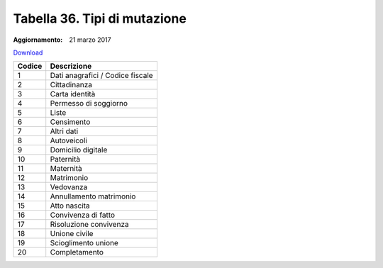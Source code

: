 Tabella 36. Tipi di mutazione
==============================

:Aggiornamento: 21 marzo 2017

`Download <https://www.anpr.interno.it/portale/documents/20182/50186/tabella_36_tipo_mutazione.xlsx>`_

+--------------------+--------------------------------------------------------------------------------------------------------------------------------------------------------------------------------------------------------------------------------------------------------------------------------------------------------------------------------------------------------------------------------------------------------------------------------------------------------------------------------------------------------------------+
|Codice              |Descrizione                                                                                                                                                                                                                                                                                                                                                                                                                                                                                                         |
+====================+====================================================================================================================================================================================================================================================================================================================================================================================================================================================================================================================+
|1                   |Dati anagrafici / Codice fiscale                                                                                                                                                                                                                                                                                                                                                                                                                                                                                    |
+--------------------+--------------------------------------------------------------------------------------------------------------------------------------------------------------------------------------------------------------------------------------------------------------------------------------------------------------------------------------------------------------------------------------------------------------------------------------------------------------------------------------------------------------------+
|2                   |Cittadinanza                                                                                                                                                                                                                                                                                                                                                                                                                                                                                                        |
+--------------------+--------------------------------------------------------------------------------------------------------------------------------------------------------------------------------------------------------------------------------------------------------------------------------------------------------------------------------------------------------------------------------------------------------------------------------------------------------------------------------------------------------------------+
|3                   |Carta identità                                                                                                                                                                                                                                                                                                                                                                                                                                                                                                      |
+--------------------+--------------------------------------------------------------------------------------------------------------------------------------------------------------------------------------------------------------------------------------------------------------------------------------------------------------------------------------------------------------------------------------------------------------------------------------------------------------------------------------------------------------------+
|4                   |Permesso di soggiorno                                                                                                                                                                                                                                                                                                                                                                                                                                                                                               |
+--------------------+--------------------------------------------------------------------------------------------------------------------------------------------------------------------------------------------------------------------------------------------------------------------------------------------------------------------------------------------------------------------------------------------------------------------------------------------------------------------------------------------------------------------+
|5                   |Liste                                                                                                                                                                                                                                                                                                                                                                                                                                                                                                               |
+--------------------+--------------------------------------------------------------------------------------------------------------------------------------------------------------------------------------------------------------------------------------------------------------------------------------------------------------------------------------------------------------------------------------------------------------------------------------------------------------------------------------------------------------------+
|6                   |Censimento                                                                                                                                                                                                                                                                                                                                                                                                                                                                                                          |
+--------------------+--------------------------------------------------------------------------------------------------------------------------------------------------------------------------------------------------------------------------------------------------------------------------------------------------------------------------------------------------------------------------------------------------------------------------------------------------------------------------------------------------------------------+
|7                   |Altri dati                                                                                                                                                                                                                                                                                                                                                                                                                                                                                                          |
+--------------------+--------------------------------------------------------------------------------------------------------------------------------------------------------------------------------------------------------------------------------------------------------------------------------------------------------------------------------------------------------------------------------------------------------------------------------------------------------------------------------------------------------------------+
|8                   |Autoveicoli                                                                                                                                                                                                                                                                                                                                                                                                                                                                                                         |
+--------------------+--------------------------------------------------------------------------------------------------------------------------------------------------------------------------------------------------------------------------------------------------------------------------------------------------------------------------------------------------------------------------------------------------------------------------------------------------------------------------------------------------------------------+
|9                   |Domicilio digitale                                                                                                                                                                                                                                                                                                                                                                                                                                                                                                  |
+--------------------+--------------------------------------------------------------------------------------------------------------------------------------------------------------------------------------------------------------------------------------------------------------------------------------------------------------------------------------------------------------------------------------------------------------------------------------------------------------------------------------------------------------------+
|10                  |Paternità                                                                                                                                                                                                                                                                                                                                                                                                                                                                                                           |
+--------------------+--------------------------------------------------------------------------------------------------------------------------------------------------------------------------------------------------------------------------------------------------------------------------------------------------------------------------------------------------------------------------------------------------------------------------------------------------------------------------------------------------------------------+
|11                  |Maternità                                                                                                                                                                                                                                                                                                                                                                                                                                                                                                           |
+--------------------+--------------------------------------------------------------------------------------------------------------------------------------------------------------------------------------------------------------------------------------------------------------------------------------------------------------------------------------------------------------------------------------------------------------------------------------------------------------------------------------------------------------------+
|12                  |Matrimonio                                                                                                                                                                                                                                                                                                                                                                                                                                                                                                          |
+--------------------+--------------------------------------------------------------------------------------------------------------------------------------------------------------------------------------------------------------------------------------------------------------------------------------------------------------------------------------------------------------------------------------------------------------------------------------------------------------------------------------------------------------------+
|13                  |Vedovanza                                                                                                                                                                                                                                                                                                                                                                                                                                                                                                           |
+--------------------+--------------------------------------------------------------------------------------------------------------------------------------------------------------------------------------------------------------------------------------------------------------------------------------------------------------------------------------------------------------------------------------------------------------------------------------------------------------------------------------------------------------------+
|14                  |Annullamento matrimonio                                                                                                                                                                                                                                                                                                                                                                                                                                                                                             |
+--------------------+--------------------------------------------------------------------------------------------------------------------------------------------------------------------------------------------------------------------------------------------------------------------------------------------------------------------------------------------------------------------------------------------------------------------------------------------------------------------------------------------------------------------+
|15                  |Atto nascita                                                                                                                                                                                                                                                                                                                                                                                                                                                                                                        |
+--------------------+--------------------------------------------------------------------------------------------------------------------------------------------------------------------------------------------------------------------------------------------------------------------------------------------------------------------------------------------------------------------------------------------------------------------------------------------------------------------------------------------------------------------+
|16                  |Convivenza di fatto                                                                                                                                                                                                                                                                                                                                                                                                                                                                                                 |
+--------------------+--------------------------------------------------------------------------------------------------------------------------------------------------------------------------------------------------------------------------------------------------------------------------------------------------------------------------------------------------------------------------------------------------------------------------------------------------------------------------------------------------------------------+
|17                  |Risoluzione convivenza                                                                                                                                                                                                                                                                                                                                                                                                                                                                                              |
+--------------------+--------------------------------------------------------------------------------------------------------------------------------------------------------------------------------------------------------------------------------------------------------------------------------------------------------------------------------------------------------------------------------------------------------------------------------------------------------------------------------------------------------------------+
|18                  |Unione civile                                                                                                                                                                                                                                                                                                                                                                                                                                                                                                       |
+--------------------+--------------------------------------------------------------------------------------------------------------------------------------------------------------------------------------------------------------------------------------------------------------------------------------------------------------------------------------------------------------------------------------------------------------------------------------------------------------------------------------------------------------------+
|19                  |Scioglimento unione                                                                                                                                                                                                                                                                                                                                                                                                                                                                                                 |
+--------------------+--------------------------------------------------------------------------------------------------------------------------------------------------------------------------------------------------------------------------------------------------------------------------------------------------------------------------------------------------------------------------------------------------------------------------------------------------------------------------------------------------------------------+
|20                  |Completamento                                                                                                                                                                                                                                                                                                                                                                                                                                                                                                       |
+--------------------+--------------------------------------------------------------------------------------------------------------------------------------------------------------------------------------------------------------------------------------------------------------------------------------------------------------------------------------------------------------------------------------------------------------------------------------------------------------------------------------------------------------------+
